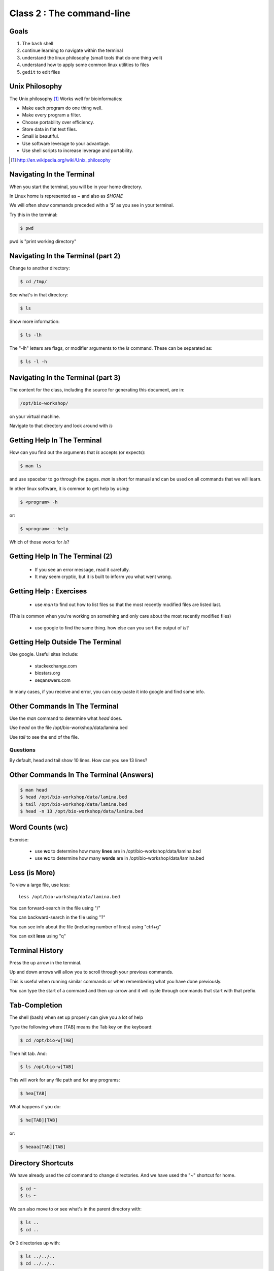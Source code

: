 **************************
Class 2 : The command-line
**************************

Goals
=====
1. The ``bash`` shell
2. continue learning to navigate within the terminal
3. understand the linux philosophy (small tools that do one thing well)
4. understand how to apply some common linux utilities to files
5. ``gedit`` to edit files

Unix Philosophy
===============
The Unix philosophy [#]_ Works well for bioinformatics:

+ Make each program do one thing well.
+ Make every program a filter.
+ Choose portability over efficiency.
+ Store data in flat text files.
+ Small is beautiful.
+ Use software leverage to your advantage.
+ Use shell scripts to increase leverage and portability.

.. [#] http://en.wikipedia.org/wiki/Unix_philosophy

Navigating In the Terminal
==========================
When you start the terminal, you will be in your home directory.

In Linux home is represented as `~` and also as `$HOME`

We will often show commands preceded with a '$' as you see in your
terminal.

Try this in the terminal:

.. code-block:: bash

    $ pwd

pwd is "print working directory"

Navigating In the Terminal (part 2)
===================================
    
Change to another directory:

.. code-block:: bash

    $ cd /tmp/

See what's in that directory:

.. code-block:: bash

    $ ls

Show more information:

.. code-block:: bash

    $ ls -lh

The "-lh" letters are flags, or modifier arguments to the *ls* command.
These can be separated as:

.. code-block:: bash

    $ ls -l -h

Navigating In the Terminal (part 3)
===================================
The content for the class, including the source for generating this document,
are in:

.. code-block:: bash

    /opt/bio-workshop/

on your virtual machine.

Navigate to that directory and look around with `ls`

Getting Help In The Terminal
============================
How can you find out the arguments that *ls* accepts (or expects):

.. code-block:: bash

    $ man ls

and use spacebar to go through the pages. *man* is short for manual
and can be used on all commands that we will learn. 

In other linux software, it is common to get help by using:

.. code-block:: bash

    $ <program> -h

or:

.. code-block:: bash

    $ <program> --help

Which of those works for `ls`?

Getting Help In The Terminal (2)
================================
 + If you see an error message, read it carefully. 
 + It may seem cryptic, but it is built to inform you what went wrong.

Getting Help : Exercises
========================
 + use `man` to find out how to list files so that the most
   recently modified files are listed last.

(This is common when you're working on something and only
care about the most recently modified files)

 + use google to find the same thing. how else can you
   sort the output of `ls`?

Getting Help Outside The Terminal
=================================
Use google. Useful sites include:

 + stackexchange.com
 + biostars.org
 + seqanswers.com

In many cases, if you receive and error, you can copy-paste it into google
and find some info.

Other Commands In The Terminal
==============================
Use the *man* command to determine what *head* does.

Use *head* on the file /opt/bio-workshop/data/lamina.bed

Use *tail* to see the end of the file.

Questions
^^^^^^^^^
By default, head and tail show 10 lines. How can you see 13 lines?

Other Commands In The Terminal (Answers)
========================================

.. code-block:: bash

    $ man head
    $ head /opt/bio-workshop/data/lamina.bed
    $ tail /opt/bio-workshop/data/lamina.bed
    $ head -n 13 /opt/bio-workshop/data/lamina.bed

Word Counts (wc)
================
Exercise:

    + use **wc** to determine how many **lines** are in /opt/bio-workshop/data/lamina.bed
    + use **wc** to determine how many **words** are in /opt/bio-workshop/data/lamina.bed

Less (is More)
==============
To view a large file, use less::

    less /opt/bio-workshop/data/lamina.bed

You can forward-search in the file using "/"

You can backward-search in the file using "?"

You can see info about the file (including number of lines) using "ctrl+g"

You can exit **less** using "q"

Terminal History
================
Press the up arrow in the terminal.

Up and down arrows will allow you to scroll through your previous commands.

This is useful when running similar commands or when remembering what you have
done previously.

You can type the start of a command and then up-arrow and it will cycle
through commands that start with that prefix.

Tab-Completion
==============
The shell (bash) when set up properly can give you a lot of help

Type the following where [TAB] means the Tab key on the keyboard:

.. code-block:: bash

    $ cd /opt/bio-w[TAB]

Then hit tab. And:

.. code-block:: bash

    $ ls /opt/bio-w[TAB]

This will work for any file path and for any programs:

.. code-block:: bash

    $ hea[TAB]

What happens if you do:

.. code-block:: bash

    $ he[TAB][TAB] 

or:

.. code-block:: bash

    $ heaaa[TAB][TAB] 

Directory Shortcuts
===================
We have already used the `cd` command to change directories. And we have
used the "~" shortcut for home.

.. code-block:: bash

    $ cd ~ 
    $ ls ~

We can also move to or see what's in the parent directory with:

.. code-block:: bash
    
    $ ls ..
    $ cd ..

Or 3 directories up with:
    
.. code-block:: bash

    $ ls ../../..
    $ cd ../../..

To explicitly see the current directory:

.. code-block:: bash

    $ ls ./

Directory Shortcuts (part 2)
============================
We can go 2 directories up with:

.. code-block:: bash

    $ cd ../../

Here, we can remember that "." is the current directory and .. is one directory up.
What does this do:

.. code-block:: bash

    $ ls ./*

Directory Shortcuts (part 3)
============================
you can go to the last directory with:

.. code-block:: bash

    $ cd -

and switch back and forth by using that repeatedly.

Make and remove directories
===========================
.. code-block:: bash

    $ mkdir ~/tmp # OK

    $ mkdir ~/tmp/asdf/asdf # ERROR

    $ mkdir -p ~/tmp/asdf/asdf # OK


What does -p do?

Remove directories:

.. code-block:: bash

   $ rm ~/tmp/asdf # ERROR

   $ rm -r ~/tmp/asdf/asdf # OK

What does the -r flag do?

.. warning::

    Be careful with `rm -r` and `rm -rf`. You can accidentially remove
    entire directories that you didn't intend to.

Mmoving and copying files
=========================
mv [source] [dest]:

.. code-block:: bash

    $ touch /tmp/asdf
    $ mv /tmp/asdf ~
    $ ls -lhtr ~/

Moving and copying files (part 2)
=================================
In-class excercise:

 1. make a directory `/tmp/moveable`
 2. move that directory to ~
 3. copy that directory to `/tmp/subdir/`

echo
====
`echo` means "print":

.. code-block:: bash

    $ echo "hello world"

and you can use it to see **bash** variables:

.. code-block:: bash

    $ echo $HOME

    $ echo $HISTFILE

Variables
=========
We will start covering programming in the next classes, but variables are a
key component of programming.

You can do::

    $ important=/opt/bio-workshop/data/lamina.bed
    $ ls -lh $important


sudo
====
.. image:: http://imgs.xkcd.com/comics/sandwich.png

.. code-block:: bash

    $ apt-get install cowsay
    $ sudo apt-get install cowsay

other commands
==============
excercise:

use `man` to determine the function of:

    + wget
    + uniq

How many records are present for each chromosome in
/opt/bio-workshop/data/lamina.bed (assume it is sorted by chromosome)?

gedit
=====
In order to edit files as you would using `notepad` or `word` in windows,
we will use the simple editor "gedit".

You can open gedit from the terminal using:

.. code-block:: bash

    $ gedit

This will open a new window with GUI controls. Use gedit to write/edit
scripts for this class.

Scripts
=======
A script is simply a series of commands that you save in a file. You will
need to write scripts to complete the homework.

Put this text:

.. code-block:: bash

    $ ls /opt/bio-workshop/

Into the file *`run.sh`* by opening `gedit` pasting that text then `save
as..` using the GUI controls

You can then run it as:

.. code-block:: bash

    $ bash run.sh

And you should see the same output as if you ran `ls /opt/bio-workshop` directly.

Scripts (part 2)
================
Scripts will be more useful when you have a series of commands you want to
run in series.

For example a pipeline where you:

 #. run quality control on some ChIP-seq reads 
 #. align reads to a reference genome
 #. find peaks (binding sites)
 #. annotate the binding sites.

In cases like that, a script will provide a record of what you have done.

Scripts : Commenting
====================
For the homework you will comment your scripts. 

Comments are not read by the shell, but they tell us (and you) what
you were trying to do. You can comment your code using the "#" symbol.

.. code-block:: bash
    
    # list all files in the /tmp/ directory ordered so that most recently
    # changed appear last
    $ ls -lhtr /tmp/

Pipes
=====
Since linux is made of small utilities, we often want to chain them
together. We will cover this in detail next class, but the idea
is that each program takes data, modifies it, and sends it to the next.

We can see lines 5-10 of a file with:

.. code-block:: bash

    $ head /opt/bio-workshop/data/lamina.bed | tail -n 5

